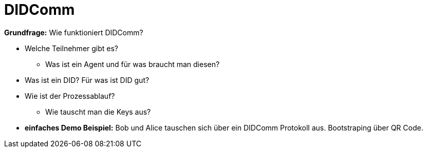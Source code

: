 = DIDComm

// Hinweis: edX Schulung nochmal anschauen zum Thema DIDComm

*Grundfrage:* Wie funktioniert DIDComm?

* Welche Teilnehmer gibt es?
** Was ist ein Agent und für was braucht man diesen?

* Was ist ein DID? Für was ist DID gut?

* Wie ist der Prozessablauf?
** Wie tauscht man die Keys aus?

* *einfaches Demo Beispiel:* Bob und Alice tauschen sich über ein DIDComm Protokoll aus. Bootstraping über QR Code.

